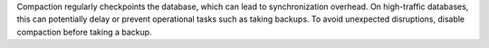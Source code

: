 Compaction regularly checkpoints the database, which can lead to 
synchronization overhead. On high-traffic databases, this can potentially 
delay or prevent operational tasks such as taking backups. To avoid unexpected 
disruptions, disable compaction before taking a backup. 
